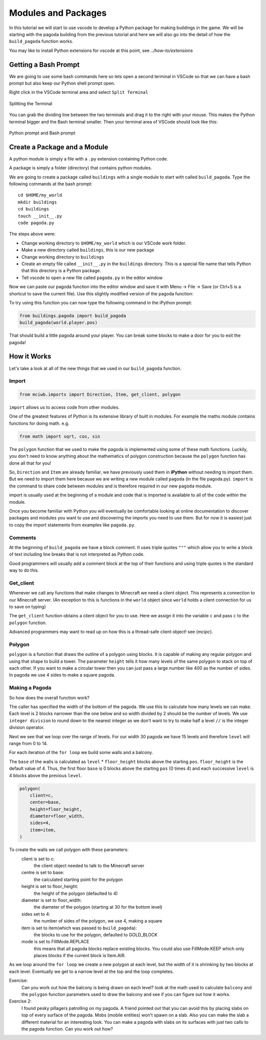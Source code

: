 Modules and Packages
====================

In this tutorial we will start to use vscode to develop a Python package 
for making buildings in the game. We will be starting with 
the pagoda building from the previous tutorial and here we will also 
go into the detail of how the ``build_pagoda`` function works.

You may like to install Python extensions for vscode at this point, 
see `../how-to/extensions`

Getting a Bash Prompt
---------------------

We are going to use some bash commands here so lets open a second terminal
in VSCode so that we can have a bash prompt but also keep our Python shell
prompt open.

Right click in the VSCode terminal area and select ``Split Terminal``

.. figure:: ../images/split_term.png
   :alt: split_terminal
   :align: center
   :width: 600px

   Splitting the Terminal

You can grab the dividing line between the two terminals and drag it to the
right with your mouse. This makes the Python terminal bigger and the 
Bash terminal smaller. Then your terminal area of VSCode should look like 
this:

.. figure:: ../images/terminals.png
   :alt: split_terminal
   :align: center
   :width: 900px

   Python prompt and Bash prompt

.. _package:

Create a Package and a Module
-----------------------------

A python module is simply a file with a ``.py`` extension containing Python
code.

A package is simply a folder (directory) that contains python modules.

We are going to create a package called ``buildings`` with a single module
to start with called ``build_pagoda``. Type the following commands at the
bash prompt::

    cd $HOME/my_world
    mkdir buildings
    cd buildings
    touch __init__.py
    code pagoda.py

The steps above were:

- Change working directory to ``$HOME/my_world`` which is our VSCode work folder.
- Make a new directory called ``buildings``, this is our new package
- Change working directory to ``buildings``
- Create an empty file called ``__init__.py`` in the ``buildings`` directory. 
  This is a special file name that tells Python that this directory is a 
  Python package.
- Tell vscode to open a new file called ``pagoda.py`` in the editor window

Now we can paste our pagoda function into the editor window and save it with
Menu -> File -> Save (or Ctrl+S is a shortcut to save the current file).
Use this slightly modified version of the pagoda function:

.. literalinclude :: ../../src/demo/pagoda.py
   :language: python

To try using this function you can now type the following command in the
iPython prompt:

.. code-block:: python

    from buildings.pagoda import build_pagoda
    build_pagoda(world.player.pos)

That should build a little pagoda around your player. You can break some 
blocks to make a door for you to exit the pagoda!


How it Works
------------

Let's take a look at all of the new things that we used in our ``build_pagoda``
function.

Import
~~~~~~

.. code-block:: python
   
   from mciwb.imports import Direction, Item, get_client, polygon

``import`` allows us to access code from other modules. 

One of the greatest features of Python is its extensive library of built in
modules. For example the maths module contains functions for doing math.
e.g.

.. code-block:: python

    from math import sqrt, cos, sin

The ``polygon`` function that we used to make the pagoda is implemented using 
some of these math functions.
Luckily, you don't need to know anything about the mathematics of polygon
construction because the ``polygon`` function has done all that for you!
   
So, ``Direction`` and
``Item`` are already familiar, we have previously used them in 
**iPython** without needing to import them.
But we need to import them here because we are 
writing a new module called ``pagoda`` (in the file pagoda.py). 
``import`` is the command to share 
code between modules and is therefore required in our new ``pagoda`` module.

import is usually used at the beginning of a module and code that is 
imported is available to all of the code within the module.

Once you become familiar with Python you will eventually be comfortable 
looking at online documentation to discover packages and modules you want to
use and discovering the imports you need to use them. But for now it is 
easiest just to copy the import statements from examples like ``pagoda.py``.

Comments
~~~~~~~~

At the beginning of ``build_pagoda`` we have a block comment. It uses 
triple quotes ``"""`` which allow you to write a block of text
including line breaks that is not interpreted as Python code.

Good programmers will usually add a comment block at the top of their
functions and using triple quotes is the standard way to do this.

Get_client
~~~~~~~~~~

Whenever we call any functions that make changes to Minecraft we need a client
object. This represents a connection to our Minecraft server. (An exception to
this is functions in the ``world`` object since ``world`` holds a client 
connection for us to save on typing)

The ``get_client`` function obtains a client object for you to use. Here we 
assign it into the variable ``c`` and pass ``c`` to the ``polygon`` function.

Advanced programmers may want to read up on how this is a thread-safe
client object! see (`mcipc`).

    
Polygon
~~~~~~~

``polygon`` is a function that draws the outline of a polygon using blocks. 
It is capable of 
making any regular polygon and using that shape to build a tower. The 
parameter ``height`` tells it how many levels of the same polygon to stack
on top of each other.
If you want to make a circular tower then you can just pass a large number 
like 400 as the number of sides. In pagoda we use 4 sides to make a square 
pagoda.

Making a Pagoda
~~~~~~~~~~~~~~~

So how does the overall function work?

The caller has specified the width of the bottom of the pagoda. We use this 
to calculate how many levels we can make. Each level is 2 blocks narrower
than the one below and so width divided by 2 should be the number of levels.
We use ``integer division`` to round down to the nearest integer as we
don't want to try to make half a level ``//`` is the integer division 
operator.

Next we  see that we loop over the range of levels.
For our width 30 pagoda we have 15 levels and therefore ``level`` will
range from 0 to 14. 

For each iteration of the ``for loop`` we build some walls and a balcony.

The ``base`` of the walls is calculated as ``level`` * ``floor_height`` blocks 
above the starting ``pos``. ``floor_height`` is the default value of 4.
Thus, the first 
floor ``base`` is 0 blocks above the starting ``pos`` (0 times 4) and 
each successive ``level`` is 4 blocks above the previous ``level``. 


.. code-block:: python

    polygon(
        client=c,
        center=base,
        height=floor_height,
        diameter=floor_width,
        sides=4,
        item=item,
    )

To create the walls we call polygon with these parameters:
    client is set to c: 
        the client object needed to talk to the Minecraft server
    centre is set to base: 
        the calculated starting point for the polygon
    height is set to floor_height: 
        the height of the polygon (defaulted to 4)
    diameter is set to floor_width:
        the diameter of the polygon (starting at 30 for the bottom level)
    sides set to 4: 
        the number of sides of the polygon, we use 4, making a square
    item is set to item(which was passed to ``build_pagoda``): 
        the blocks to use for the polygon, defaulted to GOLD_BLOCK
    mode is set to FIllMode.REPLACE
        this means that all pagoda blocks replace existing blocks. You
        could also use FillMode.KEEP which only places blocks if the current
        block is Item.AIR.

As we loop around the ``for loop`` we create a new polygon at each level,
but the width of it is shrinking by two blocks at each level. Eventually
we get to a narrow level at the top and the loop completes.

Exercise:
    Can you work out how the balcony is being drawn on each level? look
    at the math used to calculate ``balcony`` and the ``polygon`` function
    parameters used to draw the balcony and see if you can figure out how
    it works.

Exercise 2:
    I found pesky pillagers patrolling on my pagoda. A friend pointed out that
    you can avoid this by placing slabs on top of every surface of the 
    pagoda. Mobs (mobile entities) won't spawn on a slab. Also you can make
    the slab a different material for an interesting look.
    You can make a pagoda with slabs on its surfaces with just two calls to
    the pagoda function. Can you work out how?

